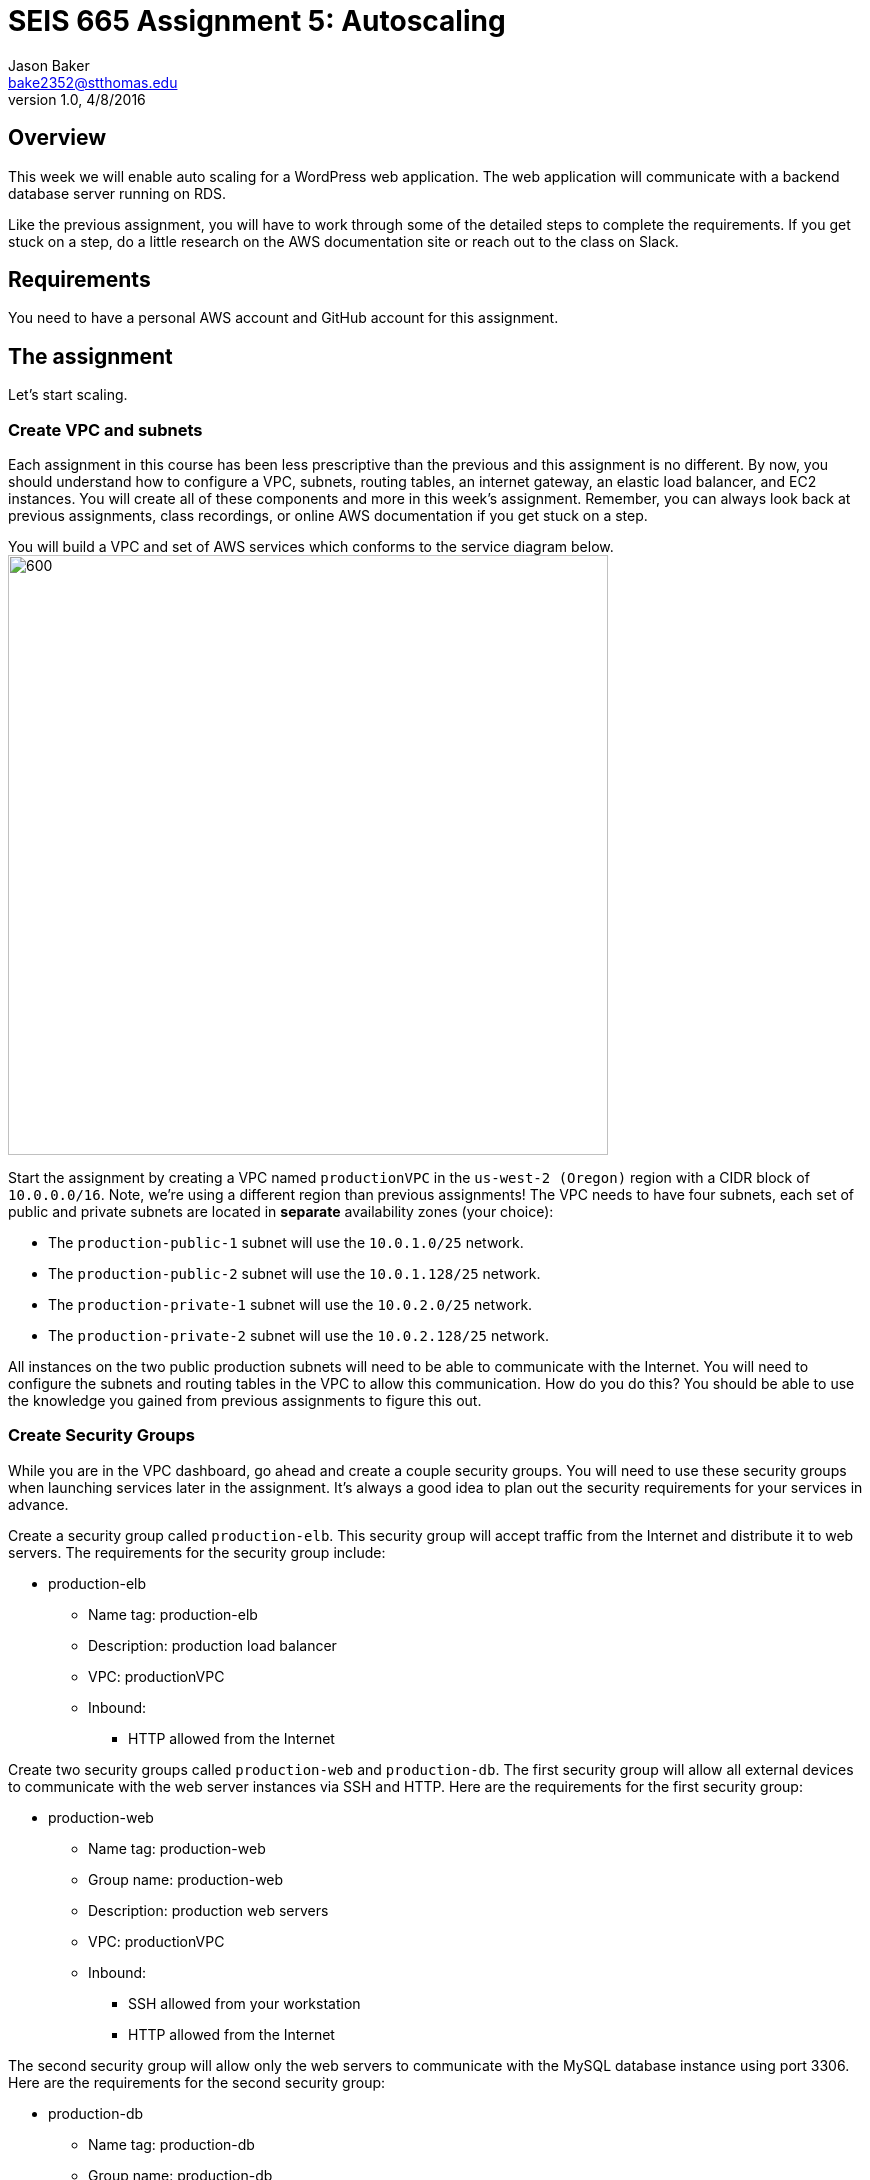 :doctype: article
:blank: pass:[ +]

:sectnums!:

= SEIS 665 Assignment 5: Autoscaling
Jason Baker <bake2352@stthomas.edu>
1.0, 4/8/2016

== Overview
This week we will enable auto scaling for a WordPress web application. The web
application will communicate with a backend database server running on RDS.

Like the previous assignment, you will have to work through some of the detailed
steps to complete the requirements. If you get stuck on a step, do a little
research on the AWS documentation site or reach out to the class on Slack.

== Requirements

You need to have a personal AWS account and GitHub account for this assignment.

== The assignment

Let's start scaling.

=== Create VPC and subnets

Each assignment in this course has been less prescriptive than the previous
and this assignment is no different. By now, you should understand how to configure
a VPC, subnets, routing tables, an internet gateway, an elastic load balancer, and
EC2 instances. You will create all of these components and more in this week's
assignment. Remember, you can always look back at previous assignments, class
recordings, or online AWS documentation if you get stuck on a step.

You will build a VPC and set of AWS services which conforms to the service
diagram below.
image:../images/assignment5/diagram.png["600","600"]

Start the assignment by creating a VPC named `productionVPC` in the `us-west-2 (Oregon)`
region with a CIDR block of `10.0.0.0/16`. Note, we're using a different region than
previous assignments! The VPC needs to have four subnets, each set of public and private subnets are located 
in *separate* availability zones (your choice):

* The `production-public-1` subnet
will use the `10.0.1.0/25` network.
* The `production-public-2` subnet
will use the `10.0.1.128/25` network.
* The `production-private-1` subnet
will use the `10.0.2.0/25` network.
* The `production-private-2` subnet
will use the `10.0.2.128/25` network.

All instances on the two public production subnets will need to be able to communicate with
the Internet. You will need to configure the subnets and routing tables in the VPC to
allow this communication. How do you do this? You should be able to use the
knowledge you gained from previous assignments to figure this out.

=== Create Security Groups

While you are in the VPC dashboard, go ahead and create a couple security
groups. You will need to use these security groups when launching services
later in the assignment. It's always a good idea to plan out the security
requirements for your services in advance.

Create a security group called `production-elb`. This security group will
accept traffic from the Internet and distribute it to web servers. The
requirements for the security group include:

  * production-elb
    ** Name tag: production-elb
    ** Description: production load balancer
    ** VPC: productionVPC
    ** Inbound:
      *** HTTP allowed from the Internet

Create two security groups called `production-web` and `production-db`. The
first security group will allow all external devices to communicate with
the web server instances via SSH and HTTP. Here are the requirements for the
first security group:

  * production-web
    ** Name tag: production-web
    ** Group name: production-web
    ** Description: production web servers
    ** VPC: productionVPC
    ** Inbound:
      *** SSH allowed from your workstation
      *** HTTP allowed from the Internet

The second security group will allow only the web servers to communicate with
the MySQL database instance using port 3306. Here are the requirements for the
second security group:

  * production-db
    ** Name tag: production-db
    ** Group name: production-db
    ** Description: production database servers
    ** VPC: productionVPC
    ** Inbound:
      *** MySQL (3306) allowed from the web servers


=== Create RDS database

Wordpress is a very popular Content Management System (CMS) and like most CMS
systems it requires a database to persist content and user account information.
We will use a MySQL database managed by the RDS service to support this
database requirement.

Go to the RDS dashboard on AWS and launch a new MySQL database instance. The
launch wizard may ask you if you plan to use the instance for production (multi-instance) or
development purposes. In this case, select the development option (single-instance). In a real
production scenario you would want to use a database tier that supports
multi-AZ deployments. A single lower-cost database instance is fine for this
assignment.

The MySQL instance should have the following properties:

  * DB Engine Version = ~5.6 (most any recent release should work)
  * DB Class = db.t2.micro
  * Multi-AZ deployment: No
  * Allocated Storage: 20GB
  * DB Instance Identifier: wordpressdb
  * Master Username: wpdbadmin
  * Master Password: (choose a suitable password)
  * VPC: productionVPC
  * Subnet Group: Create a new DB Subnet Group which is associated with the two private subnets.
  * Publicly Accessible: No
  * Availability Zone: No Preference
  * VPC Security Group: production-db
  * Database Name: wordpress

The MySQL database instance will take several minutes to launch. Once the
instance is available, take a look at the instance properties and copy or
write down the database endpoint address. The address will look something
like this:

   wordpressdb.c4mwrq8d4std.us-east-1.rds.amazonaws.com

You will need to know this database endpoint address when setting up the WordPress web
application. Note that RDS will create the instance in one of the two private subnets. 
It doesn't matter which private subnet is used. 

=== Create an application load balancer

The auto scaling group will deploy multiple WordPress servers into your VPC.
You will need an application load balancer to distribute requests to the web servers
to ensure that the service is highly available.

Go to the EC2 dashboard and select the `Load Balancers` menu item. Create a
new application load balancer called `wordpress-lb` that will distribute HTTP (port 80) requests across
web servers located in both us-west subnets. The load
balancer should use `/wordpress/readme.html` as the health check ping path. You won't
be able to associate any EC2 instances with the load balancer yet. That's not
a problem since you can associate an instance with the load balancer later.

Note, make sure you select the correct VPC, subnets, and security group
settings for the load balancer. Review previous assignments if you are unsure
how to set these properties. Also, don't forget to tag the load balancer.

Create a load balancer target group called `production-webservers`. Remember to associate the
proper subnets with this target group. The target group will remain empty for now.

=== Create WordPress instance and AMI

The next step is to create a custom AMI containing a basic WordPress installation.
You will connect this installation to your MySQL database, and then store the
completed configuration as an AMI. You can use the new AMI to create an auto scaling
launch configuration.

Launch an EC2 instance with the following properties:

  * Amazon Linux AMI 2 64-bit
  * t2.micro
  * Network: productionVpc
  * Subnet: production-public-1
  * Auto-assign public IP: Enable
  * User data (in Advanced section):

  #!/bin/bash
  yum update -y
  yum install -y git httpd php php-mysqlnd
  systemctl start httpd.service
  chkconfig httpd on


  * Tag: Name = wordpress1
  * Security group: production-web

Note, if this is the first time you are launching instances in the us-west region, AWS
will likely prompt you to create a new set of SSH access keys. You should give this
keypair a different name than your other keypair. Also, if you are running Putty on
Windows you will need to use the Puttygen tool to create a private key that you can
import into Putty (see Assignment 2 video if you forgot how to do this step).

Once the instance is running, open a web browser on your desktop and browse
to the public IP address of the new instance. You should see a test page
appear in your browser. The user data script automatically updated the server
and installed a number of basic components needed by Wordpress, including
the Apache web server, PHP, and a MySQL library.

Connect to the new instance using an ssh terminal program. Create a new directory
in your home directory called `wpinstall` and create a git repository inside this
new directory.

=== Using the sed command

While you are working inside the `wpinstall` directory, create a new file called
`database.conf`. Add the following text content to this file:

  dbserver = database_name_here

One of the most common tasks we need to perform when automating the installation
of new services on systems is to modify service configuration files. We could
open configuration files using a text editor and manually make changes to the service
settings, but that isn't a very repeatable or scalable process. Let's look at a
programmatic way to update configuration files.

You can treat the `database.conf` file like a template which contains a key (dbserver)
and a value placeholder (database_name_here). What we need is a way to open the
file, find the placeholder value, and replace the placeholder with a new value.
We can do that using a nifty Linux program called `sed` -- the stream editor.

The `sed` command syntax we are going to use looks like:

  sed 's/value1/value2/' file

The `s` character means that you want `sed` to perform a value substitution. You provide two different values delimited by forward-slash (`/`) characters. The `sed` command will substitute any text matching `value1` for `value2` in the specified `file`.

Let's try it out. Type in the following command:

  $ sed 's/database_name_here/mydb.domain/' database.conf

You should see the stream editor output the text:

  dbserver = mydb.domain

The sed command opened the file, searched for the text "database_name_here" and
replaced it with "mydb.domain". Take a quick look at the contents of the
`database.conf` file. Hmm, that's strange. The contents of the file haven't
actually changed. That's because by default sed just makes the changes we
specified in a memory buffer. It doesn't write the updated file to disk unless
we pass in the `-i` flag. Let's try to run this command again:

  $ sed 's/database_name_here/mydb.domain/' -i database.conf

Now take a look at the contents of the `database.conf` file. That's better!

Now open up the `database.conf` file again in an editor and add a second line of text:

  define('WEBSITE_URL', 'your_website');

Let's try to use the `sed` command again to replace the value `your_website` with an actual website URL address. Try this:

  sed 's/your_website/http://www.google.com/' -i database.conf

Uh, oh. You probably received an error saying something like `bad flag in substitute command: '/'`. You received this error because the `sed` command is trying to replace one value (`your_website`) with another value. The problem is that the other value contains a couple forward-slash (`/`) characters. The `sed` command uses the forward-slash character as a delimiter between the two values. The forward-slash characters in the substitution value (`http://www.google.com`) are confusing the `sed` command. The way to deal with this issue is to use a backward-slash as an escape character to tell the `sed` command that the forward-slash characters are really part of the substitution value. Let's try the command again:

  sed 's/your_website/http:\/\/www.google.com/' -i database.conf

The special escape characters make the `sed` command string look a little strange, but it works!

=== Create install script

Let's start building a script to automate the installation of wordpress software
on the instance. Create a new shell script called `wordpress_install`. The
script should perform all of the following tasks in the order below:

{blank}

*Step 1)* Download the latest Wordpress software to the instance using the `wget` command:

  wget -O /var/www/html/wp.tar.gz https://wordpress.org/latest.tar.gz

The `wget` command is similar to the `curl` command we have used in previous
assignments. You can use the `wget` command to retrieve and download
data from a website, whereas `curl` may be used to upload data as well.

{blank}

*Step 2)* Now that the script has downloaded the latest version of the Wordpress software, it should unpack the software archive into the `/var/www/html/` directory using the `tar` command:

  tar xf /var/www/html/wp.tar.gz -C /var/www/html/

A tar archive is kind of like the Linux version of a zip archive on a Windows system. The `x` argument tells the `tar` command that it needs to extract files from the tar archive.

{blank}

*Step 3)* Remove the downloaded archive package (`wp.tar.gz`) from the /var/www/html directory.

{blank}

*Step 4)* The `tar` command extracted the contents of the software archive package into a new directory
called `wordpress` within the `/var/www/html/` directory. Technically the Wordpress web application is installed in the website document root at this point. However, you need to configure the Wordpress software to communicate with your database instance before accessing the Wordpress site on the web server.

Wordpress, like many software applications,
is configured using a text file containing various application configuration settings. The Wordpress software files include
a sample configuration file called `wp-config-sample.php`. Your script should copy this sample configuration file to another file in the same directory called `wp-config.php`.

{blank}

*Step 5)* Next, your script needs to modify the value of several configuration settings in the `wp-config.php` file. You learned how to use the `sed` command to update configuration values in the `database.conf` file earlier in this assignment. You should use the same technique here. Your script needs to configure the MySQL database access information in the `wp-config.php` configuration file by modifying values in four specific places:

a) Modify the following line in the `wp-config.php` file to replace `database_name_here` with the value `wordpress`:

  define('DB_NAME', 'database_name_here');

[WARNING]
*Do not copy this code into your script file!* This is not shell script code. It is PHP code that lives in the `wp-config.php` file. You need to write shell script code which substitutes the `database_name_here` placeholder value in the `wp-config.php` file with the value `wordpress`.

b) Modify the following line to replace `username_here` with the `wpdbadmin` username:

  define('DB_USER', 'username_here');

c) Modify the following line in the `wp-config.php` file to replace `password_here` with the admin password value you entered when creating the Mysql database:

  define('DB_PASSWORD', 'password_here');

d) Modify the following line in the `wp-config.php` file to replace `localhost` with your MySQL RDS instance endpoint address:

  define('DB_HOST', 'localhost');


[WARNING]
====
Note, in a production WordPress configuration you would never use
the administrator username and password for your MySQL database. Instead you
would create a database access account specifically for the WordPress
application. In this case, we're just using the administrative account as
a shortcut. Don't rely on this as a best practice!
====

{blank}

*Step 6)* Next, your script needs to make a change to the Apache web server configuration to improve
the security of the Wordpress application. The change will allow `.htaccess`
files to work properly. The proper `sed` command required in your script to make this change is a little tricky, so it is provided for you below:

  sed '/Directory \"\/var\/www\/html/,/AllowOverride None/s/AllowOverride None/AllowOverride All/' -i /etc/httpd/conf/httpd.conf

{blank}

*Step 7)* The script will also need to make some changes to the file access permissions on the
Wordpress directory because the application needs to be able to update local
files. The script should execute the following set of commands:

  groupadd www
  usermod -a -G www apache
  chown -R apache:www /var/www
  chmod 2775 /var/www
  find /var/www -type d -exec chmod 2775 {} \;
  find /var/www -type f -exec chmod 0664 {} \;

{blank}

*Step 8)* Finally, the script should restart the Apache web server so that it picks up the new server
configuration changes:

  systemctl restart httpd.service

Note, when restarting the Apache web server the script might generate a warning message
like: `httpd: apr_sockaddr_info_get() failed for ip-10-0-1-4`. You can safely ignore
this message. The Apache server is complaining that it cannot determine the
fully qualified domain name associated with the private IP address of the server.

After creating and successfully executing the script, the WordPress site should now be accessible via a web browser. The site is configured to use your elastic load
balancer, therefore you need to associate the EC2 instance with the load
balancer. Go to the `instances` property of your load balancer and
*edit* the instances to add the `wordpress1` server.

Open up a web browser on your desktop and type in the DNS name of the load
balancer as the URL with the `/wordpress` path. For example:

  http://wordpressLB-2127306763.us-west-2.elb.amazonaws.com/wordpress

You should see a Wordpress installation page.
Congratulations! If you don't see the installation page, check to make sure
that the instance status in the load balancer properties is set to _InService_.

[NOTE]
====
If you encounter a *database connection error* when trying to view your wordpress website, there could be a couple things wrong with your setup.

Check to make sure the web server can communicate with the database instance. Run the following command from the webserver (substitute your RDS endpoint for the one in this example). If you don't see a "connection succeeded!" message then you should review the security group configuration for both your webserver and the RDS instance.

    $ nc -zv wordpressdb.coqhf0zpvdaj.us-west-2.rds.amazonaws.com 3306

Verify your login credentials on the database instance. If the web server is able to connect to the database instance and the wordpress application is unable to access the database, then the access credentials you entered into the wordpress configuration file are probably incorrect.

You can use the mysql client application to test the database credentials. Install the client application on the web server by typing the command:

    $ sudo yum install mysql -y

Next, log into your RDS instance using the following command (substituting your instance endpoint for the one in this example):

    $ mysql -h wordpressdb.coqhf0zpvdaj.us-west-2.rds.amazonaws.com -P 3306 -u wpdbadmin -p

You will be prompted to enter the master (administrative) password you setup on the RDS instance. If you receive an "access denied" error message, that means the username or password you are providing to the database server is incorrect. You will need to reset the master password on the RDS instance and try to connect with the mysql client again.

====

=== Configure Wordpress server

The next step of the process is to configure the Wordpress website settings.
Type in the following properties:

  * Site Title: My WordPress Site (or use anything you like, be creative!)
  * Username: wpadmin
  * Password: (make up a password)
  * Email: (your email address)

Then click the install button to install the Wordpress website. Once the
site is installed, you can enter your admin username and password to access
the WordPress administrative console. Open up a new tab on your web browser
and type in the public IP address of your EC2 instance along with the `/wordpress`
path (i.e., `http://52.21.33.24/wordpress`). You should see the
default WordPress page. You now have a fully functioning WordPress application
running on EC2 connected to a database managed by RDS.

You can shutdown the EC2 instance now that you have confirmed that the
WordPress application is running properly. Make sure you shutdown the instance,
not terminate it! Stopping the instance will allow the data on the server to
quiesce. After the instance stops, create an image based on the instance
called `wordpressweb`. AWS will take a few minutes to build the new AMI. Make
sure the AMI is configured to use hardware assisted virtualization.

Go back to the load balancer properties and remove the instance from the
load balancer.

=== Create an Auto Scaling group

The next step in the assignment is to create a launch configuration and auto
scaling group. Select the `Launch Configuration` menu item and click on the
button to create a new auto scaling group. Here are the properties for the
new launch configuration:

  * AMI: wordpressweb (located in your personal AMI listing)
  * Type: t2.micro
  * Launch configuration name: wordpress-launch-config
  * IP Address Type: Assign a public IP address to every instance.  (located in advanced section)
  * Security group: production-web

The auto scaling group should have the following properties:

  * Group name: wordpress-web-group
  * Group size: 2
  * Network: productionVpc
  * Subnets: production-public-1 & production-public-2
  * Receive traffic from Elastic Load Balancers: Enabled
    ** Select the `production-webservers` target group
    ** Health check type: ELB
  * Scaling policy: Keep this group at its initial size
  * Tag:
    ** Key = Group
    ** Value = wordpressweb

Take a look at the Activity History of the auto scaling group you just launched.
You should see a couple pending activities. If you see any failure messages,
that means either the launch configuration settings or the auto scaling group
settings are incorrect. You may need to delete the new launch configuration and
scaling group to build the configuration again.

If the auto scaling process is working properly you should see two new instanced
being launched in the EC2 dashboard. Once the instances are running, locate
the DNS name of your load balancer and type it into your browser along with
the `/wordpress` path. It should look something like:

  http://wordpressLB-2127306763.us-west-2.elb.amazonaws.com/wordpress

Type the load balancer DNS name into your web browser. You should see the
Hello World page from your WordPress site. Hit the refresh button on your
browser a few times so that the load balancer redirects the request to a different
server. Now you have a highly available WordPress site that is being managed
by an auto scaling group.

=== Simulate an auto scaling failure

Auto scaling is designed to respond to events such as a failed instance or the
CPU load on an instance increasing above a certain threshold. Let's simulate an
instance failure by terminating one of the running instances. It doesn't matter
which instance you choose.

After terminating one of the running instances, wait a few minutes and check
out the list of EC2 instances on the dashboard. You should see a new new instance
starting up. Auto scaling will automatically maintain two running instances at
all times.

[NOTE]
.Important Production Note
====
Your WordPress application probably looks like it is working correctly. The load
balancer is distributing requests between the two web servers. You can see the
WordPress site if you browser to the load balancer address and refresh the
page multiple times. So everything is working, right? Not exactly. The current
architecture has a problem -- a big one.

If a user creates a new WordPress post and uploads an image,
that image file will get stored on the local filesystem of the server the user is
was connected to. When another user visits the site and views the
previous user's post, the new user may or *may not* see the image! That's
because the image is only stored on one of the two web servers.

The solution to this problem is that all uploaded content needs to be stored
in a file location that is shared by both web servers. Traditionally, people
solved this problem by storing the uploaded files in an S3 bucket or setting
up a replicated file share between the web servers. Perhaps EFS is the best
way to solve this issue for new implementations.
====

=== Collecting session data

Connect to your original web server instance using a terminal program. In assignment
4, you used the AWS command line interface to interact with S3. Let's use the
same CLI to pull some event information from the EC2 auto scaling service.

First you need to configure the AWS CLI using your credentials. You didn't have
to do this in the previous assignment with S3 because you associated an
IAM Role with the instance. Type in the following command:

  $ aws configure

The CLI will prompt you for your API credentials. Your AWS user account has an Access Key and a Secret Key configured to allow you to programmatically access the AWS API. The keys are located in your account properties in IAM. If you do not know your secret key, you can use IAM to generate a new one since previously generated keys cannot be recovered. Note, this secret API is not the same as your private server key.

The default region name for the AWS CLI configuration is: `us-west-2` and
select the `json` output format.

Next, change to the `wpinstall` directory in your home directory.

Type in the following command to view all the autoscaling activities and copy them to a test file called `activity.json`:

  $ aws autoscaling describe-scaling-activities --auto-scaling-group-name wordpress-web-group > activity.json

Take a look at the contents of the `activity.json` file. You should see a long text output including a list of activities with each
having a Description, ActivityId, StartTime, etc.

Create a small batch script called `getdata.sh` which performs the following:

  * Copies the /var/www/html/wordpress/wp-config.php file to the current directory into
  a file with the same name.

  * Copies the /var/log/httpd/access_log file to the current directory into
  a file with the same name

=== Check your work
Here is what the contents of your git repository should look like before final submission:

====
&#x2523; access_log +
&#x2523; activity.json +
&#x2523; database.conf +
&#x2523; getdata.sh +
&#x2523; wp-config.php +
&#x2517; wordpress_install +
====

=== Submit your work

Check each of the files to make sure the files contain data. Add all of the
files to the Git repository and commit your work.

Finally, create a new GitHub Classroom repository by clicking on this link: https://classroom.github.com/assignment-invitations/27135615bd2442d325b1d44fc3cbc568

Associate your local repository with this new GitHub repo and push the local master branch from your repository up to GitHub. Verify that your
files are properly stored on Github.

=== Terminate server

The last step in the assignment is to delete the auto scaling group, launch
configuration, EC2 instances, EC2 load balancer, AMI, EC2 snapshots, RDS database, and VPC. I'll leave
this as an exercise for you to figure out how to complete. When deleting the
RDS database instance, you don't need to save a copy of the database as a
snapshot.

Remember, you will
get billed for each hour these services are running (or at least lose free
credits). You launched quite a few services this week, so if you don't terminate
them you will have a nice bill waiting for you at the end of the month!

== Submitting your assignment
I will review your published work on GitHub after the homework due date.
